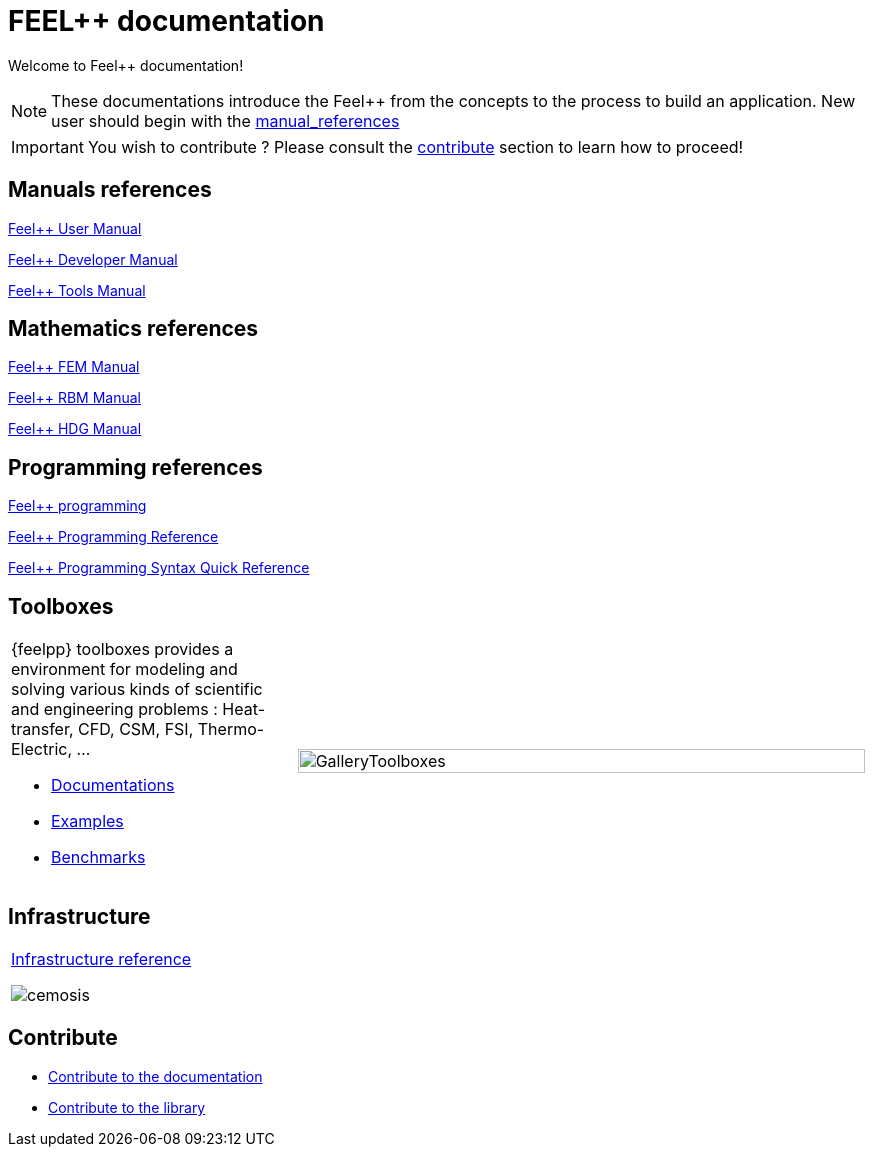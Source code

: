 = FEEL++ documentation
:page-feelpp_book_cover: true

Welcome to Feel++ documentation!

NOTE: These documentations introduce the Feel++ from the concepts to the process to build an application.
New user should begin with the <<User manual, manual_references>> 

IMPORTANT: You wish to contribute ? Please consult the <<Contribute, contribute>> section to learn how to proceed!

== Manuals references

// @see supplemental-ui/js/cover_custom.js
++++
<div class="cover-left">
++++
[#cover-user-link]
xref:user:ROOT:index.adoc[Feel++ User Manual]
++++
  <div id="mancover" class="cover", onClick="coverGetLink('cover-user-link')">
    <div class="coverload">
      <div class="bounce1"></div>
      <div class="bounce2"></div>
      <div class="bounce3"></div>
    </div>
  </div>
</div>
++++

++++
<div class="cover-left">
++++
[#cover-dev-link]
xref:dev:ROOT:index.adoc[Feel++ Developer Manual]
++++
  <div id="devcover" class="cover", onClick="coverGetLink('cover-dev-link')">
    <div class="coverload">
      <div class="bounce1"></div>
      <div class="bounce2"></div>
      <div class="bounce3"></div>
    </div>
  </div>
</div>
++++

++++
<div class="cover-left">
++++
[#cover-tools-link]
xref:tools:ROOT:index.adoc[Feel++ Tools Manual]
++++
  <div id="toolscover" class="cover", onClick="coverGetLink('cover-tools-link')">
    <div class="coverload">
      <div class="bounce1"></div>
      <div class="bounce2"></div>
      <div class="bounce3"></div>
    </div>
  </div>
</div>
++++

++++
<div style="clear:left"></div>
++++

== Mathematics references

++++
<div class="cover-left">
++++
[#cover-fem-link]
xref:tools:fem:index.adoc[Feel++ FEM Manual]
++++
  <div id="femcover" class="cover", onClick="coverGetLink('cover-fem-link')">
    <div class="coverload">
        <div class="bounce1"></div>
        <div class="bounce2"></div>
        <div class="bounce3"></div>
    </div>
  </div>
</div>
++++

++++
<div class="cover-left">
++++
[#cover-rbm-link]
xref:tools:rbm:index.adoc[Feel++ RBM Manual]
++++
  <div id="rbmcover" class="cover", onClick="coverGetLink('cover-rbm-link')">
    <div class="coverload">
        <div class="bounce1"></div>
        <div class="bounce2"></div>
        <div class="bounce3"></div>
    </div>
  </div>
</div>
++++

++++
<div class="cover-left">
++++
[#cover-hdg-link]
xref:math:hdg:index.adoc[Feel++ HDG Manual]
++++
  <div id="hdgcover" class="cover", onClick="coverGetLink('cover-hdg-link')">
    <div class="coverload">
        <div class="bounce1"></div>
        <div class="bounce2"></div>
        <div class="bounce3"></div>
    </div>
  </div>
</div>
++++

++++
<div style="clear:left"></div>
++++

== Programming references

++++
<div class="cover-left">
++++
[#cover-prog-link]
xref:tools:fem:index.adoc[Feel++ programming]
++++
 <div id="progcover" class="cover", onClick="coverGetLink('cover-prog-link')">
  <div class="coverload">
      <div class="bounce1"></div>
      <div class="bounce2"></div>
      <div class="bounce3"></div>
   </div>
 </div>
</div>
++++


++++
<div class="cover-left">
++++
[#cover-progref-link]
xref:tools:fem:index.adoc[Feel++ Programming Reference]
++++
  <div id="progrefcover" class="cover", onClick="coverGetLink('cover-progref-link')">
    <div class="coverload">
      <div class="bounce1"></div>
      <div class="bounce2"></div>
      <div class="bounce3"></div>
    </div>
  </div>
</div>
++++

++++
<div class="cover-left">
++++
[#cover-quickref-link]
xref:programming:syntax:index.adoc[Feel++ Programming Syntax Quick Reference ]
++++
  <div id="progsyntaxcover" class="cover", onClick="coverGetLink('cover-quickref-link')">
    <div class="coverload">
      <div class="bounce1"></div>
      <div class="bounce2"></div>
      <div class="bounce3"></div>
    </div>
  </div>
</div>
++++

++++
<div style="clear:left"></div>
++++

== Toolboxes

[cols="1,2"]
|====
{feelpp} toolboxes provides a environment for modeling and solving various kinds of scientific and engineering problems : Heat-transfer, CFD, CSM, FSI, Thermo-Electric, ...

** xref:toolboxes:ROOT:index.adoc[Documentations]
** xref:examples:ROOT:index.adoc[Examples]
** xref:benchmarks:ROOT:index.adoc[Benchmarks]
a| image:toolboxes/GalleryToolboxes.jpg[GalleryToolboxes,100%]
|====



== Infrastructure

[cols="1*"]
|====

a|
xref:infra:ROOT:index.adoc[Infrastructure reference]

image::clusters/ft2.jpg[cemosis]

|====

== Contribute

* xref:docs:contribute:index.adoc[Contribute to the documentation]
* xref:docs:contribute:library.adoc[Contribute to the library]
